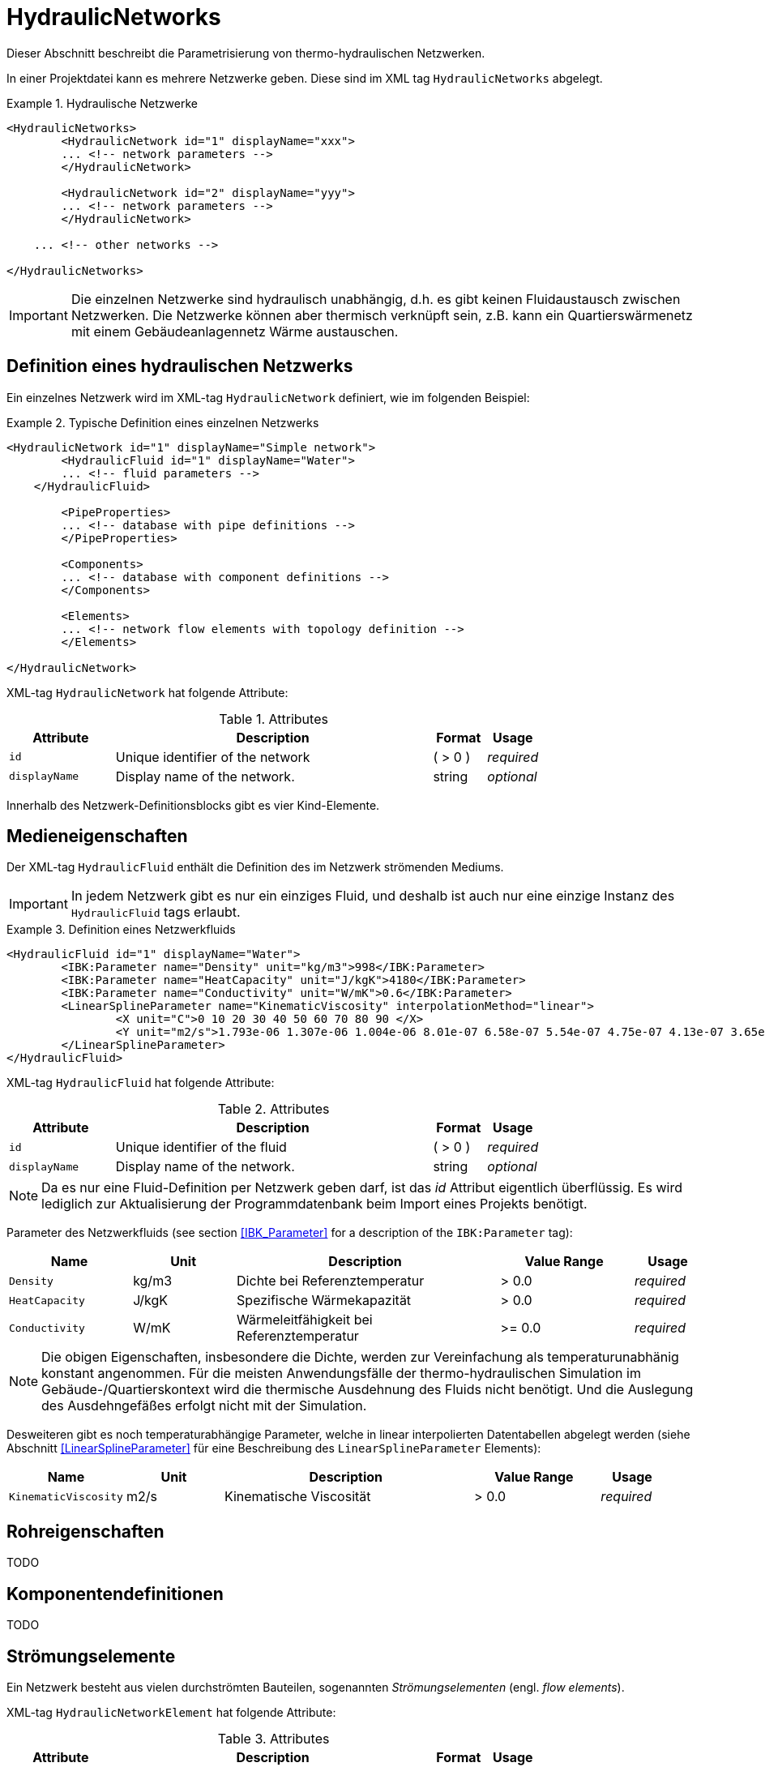 :imagesdir: ./images

[[networks]]
# HydraulicNetworks

Dieser Abschnitt beschreibt die Parametrisierung von thermo-hydraulischen Netzwerken.

In einer Projektdatei kann es mehrere Netzwerke geben. Diese sind im XML tag `HydraulicNetworks` abgelegt.

.Hydraulische Netzwerke
====
[source,xml]
----
<HydraulicNetworks>
	<HydraulicNetwork id="1" displayName="xxx">
        ... <!-- network parameters -->
	</HydraulicNetwork>

	<HydraulicNetwork id="2" displayName="yyy">
        ... <!-- network parameters -->
	</HydraulicNetwork>

    ... <!-- other networks -->
	
</HydraulicNetworks>
----
====

[IMPORTANT]
====
Die einzelnen Netzwerke sind hydraulisch unabhängig, d.h. es gibt keinen Fluidaustausch zwischen Netzwerken. Die Netzwerke können aber thermisch verknüpft sein, z.B. kann ein Quartierswärmenetz mit einem Gebäudeanlagennetz Wärme austauschen.
====

## Definition eines hydraulischen Netzwerks

Ein einzelnes Netzwerk wird im XML-tag `HydraulicNetwork` definiert, wie im folgenden Beispiel:

.Typische Definition eines einzelnen Netzwerks
====
[source,xml]
----
<HydraulicNetwork id="1" displayName="Simple network">
	<HydraulicFluid id="1" displayName="Water">
        ... <!-- fluid parameters -->
    </HydraulicFluid>
    
	<PipeProperties>
        ... <!-- database with pipe definitions -->
	</PipeProperties>
	
	<Components>
        ... <!-- database with component definitions -->
	</Components>
	
	<Elements>
        ... <!-- network flow elements with topology definition -->
	</Elements>
	
</HydraulicNetwork>
----
====

XML-tag `HydraulicNetwork` hat folgende Attribute:

.Attributes
[options="header",cols="20%,60%,^ 10%,^ 10%",width="100%"]
|====================
| Attribute  | Description | Format | Usage 
| `id` |  Unique identifier of the network | ({nbsp}>{nbsp}0{nbsp})  | _required_
| `displayName`  |  Display name of the network. | string | _optional_
|====================

Innerhalb des Netzwerk-Definitionsblocks gibt es vier Kind-Elemente.

## Medieneigenschaften

Der XML-tag `HydraulicFluid` enthält die Definition des im Netzwerk strömenden Mediums. 

[IMPORTANT]
====
In jedem Netzwerk gibt es nur ein einziges Fluid, und deshalb ist auch nur eine einzige Instanz des `HydraulicFluid` tags erlaubt.
====

.Definition eines Netzwerkfluids
====
[source,xml]
----
<HydraulicFluid id="1" displayName="Water">
	<IBK:Parameter name="Density" unit="kg/m3">998</IBK:Parameter>
	<IBK:Parameter name="HeatCapacity" unit="J/kgK">4180</IBK:Parameter>
	<IBK:Parameter name="Conductivity" unit="W/mK">0.6</IBK:Parameter>
	<LinearSplineParameter name="KinematicViscosity" interpolationMethod="linear">
		<X unit="C">0 10 20 30 40 50 60 70 80 90 </X>
		<Y unit="m2/s">1.793e-06 1.307e-06 1.004e-06 8.01e-07 6.58e-07 5.54e-07 4.75e-07 4.13e-07 3.65e-07 3.26e-07 </Y>
	</LinearSplineParameter>
</HydraulicFluid>
----
====

XML-tag `HydraulicFluid` hat folgende Attribute:

.Attributes
[options="header",cols="20%,60%,^ 10%,^ 10%",width="100%"]
|====================
| Attribute  | Description | Format | Usage 
| `id` |  Unique identifier of the fluid | ({nbsp}>{nbsp}0{nbsp})  | _required_
| `displayName`  |  Display name of the network. | string | _optional_
|====================

[NOTE]
====
Da es nur eine Fluid-Definition per Netzwerk geben darf, ist das _id_ Attribut eigentlich überflüssig. Es wird lediglich zur Aktualisierung der Programmdatenbank beim Import eines Projekts benötigt.
====


Parameter des Netzwerkfluids (see section <<IBK_Parameter>> for a description of the `IBK:Parameter` tag):

[options="header",cols="18%,^ 15%,38%,^ 20%,^ 10%",width="100%"]
|====================
|Name|Unit|Description|Value Range |Usage
| `Density` | kg/m3 | Dichte bei Referenztemperatur | {nbsp}>{nbsp}0.0{nbsp} | _required_
| `HeatCapacity` | J/kgK | Spezifische Wärmekapazität | {nbsp}>{nbsp}0.0{nbsp} | _required_
| `Conductivity` | W/mK | Wärmeleitfähigkeit bei Referenztemperatur | {nbsp}>={nbsp}0.0{nbsp} | _required_
|====================

[NOTE]
====
Die obigen Eigenschaften, insbesondere die Dichte, werden zur Vereinfachung als temperaturunabhänig konstant angenommen. Für die meisten Anwendungsfälle der thermo-hydraulischen Simulation im Gebäude-/Quartierskontext wird die thermische Ausdehnung des Fluids nicht benötigt. Und die Auslegung des Ausdehngefäßes erfolgt nicht mit der Simulation.
====

Desweiteren gibt es noch temperaturabhängige Parameter, welche in linear interpolierten Datentabellen abgelegt werden (siehe Abschnitt <<LinearSplineParameter>> für eine Beschreibung des  `LinearSplineParameter` Elements):

[options="header",cols="18%,^ 15%,38%,^ 20%,^ 10%",width="100%"]
|====================
|Name|Unit|Description|Value Range |Usage
| `KinematicViscosity` | m2/s | Kinematische Viscosität | {nbsp}>{nbsp}0.0{nbsp} | _required_
|====================

## Rohreigenschaften

TODO 

## Komponentendefinitionen

TODO 

[[HydraulicNetworkElement]]
## Strömungselemente

Ein Netzwerk besteht aus vielen durchströmten Bauteilen, sogenannten _Strömungselementen_ (engl. _flow elements_).

XML-tag `HydraulicNetworkElement` hat folgende Attribute:

.Attributes
[options="header",cols="20%,60%,^ 10%,^ 10%",width="100%"]
|====================
| Attribute  | Description | Format | Usage 
| `id` |  Unique identifier of the network element. | ({nbsp}>{nbsp}0{nbsp})  | _required_
| `displayName`  |  Display name of the element. | string | _optional_
|====================

[IMPORTANT]
====
Die ID eines Netzwerkelements muss global eindeutig sein, d.h. Netzwerkübergreifend müssen Strömungselemente mit einer eindeutigen ID bezeichnet werden.
====

TODO 



## Ausgaben

Die Ergebnisgrößen eines thermo-hydraulischen Netzwerkmodells werden wie folgt definiert. Also Referenzierungstyp dient `Network`, welche in der entsprechenden `ObjectList` angegeben wird.

.Objektlist für die Referenzierung des Netzwerks mit der ID 1
====
[source,xml]
----
<ObjectLists>
	<ObjectList name="the Network">
		<FilterID>1</FilterID> <!-- ID of network -->
		<ReferenceType>Network</ReferenceType>
	</ObjectList>
</ObjectLists>
----
====

[NOTE]
==== 
Gibt es eventuell Alternativen zum Zugriff? 

Das Netzwerk enthält derzeit die Temperaturen und Masseströme aller Komponenten. Wünschenswert wäre hingegen, nur ausgewählte Elemente auszugeben. Dies ist mit den
jetzigen Konventionen nur möglich, wenn alle dafür relevanten Temperatur- und Massestromeinträge jeweils als einzelne Ausgabedefinition aufgelistet werden.

Denkbar wäre, statt auf das Netzwerk direkt auf die Netzwerkelemente zu referenzieren, also mit `ReferenceType` `NetworkElement` und `FilterID` die Ids aller Netzwerkelemente.
Soll dies funktionieren, so müssen alle Netzwerkelemente einem gemeinsamen ID-Raum uterliegen, siehe Kommentar unten.

Ein Referenzierung eines konkreten Netzwerkes, zusammen mit ausgewählten Netzwerkelementen, ist auf diesem Wege nicht möglich - man bräuchte dazu sowohl den Referenztyp und Id-Filter des Netzwerkes, aber
gleichzeitig für seine Elemente. 
====

### Verfügbare Ausgaben

Das Netzwerk-Objekt liefert eine Vielzahl von Ergebnisgrößen für die einzelnen Strömungselemente.

Die Anforderungen an die Netzwerkausgaben richten sich allerdings nach der späteren Visualisierungsebene. Grundlegend ist davon auszugehen, dass neben dem Gebäude für das Postprozessing eine weitere Sicht erforderlich sein wird, welche eine Auswertung der hydraulischen Netzwerke erlaubt. Um die Übersichtlichkeit zu wahren, wird diese Sicht von derjenigen des Gebäudes getrennt sein. 

Die Netzwerkausgaben werden von daher räumlich getrennt in einer eigenen Datei abgelegt. Dafür wird ein neuer Ausgabetyp eingeführt:

* network -> `network_<gridname>.tsv`


Für Analyse der Netzwerke und Übergabesysteme sind sowohl die Masseströme und Temperaturen im Innere eines Verbindungselementes, aber auch an den Verbindungsstellen zwischen zwei Elementen von Interesse. Letzerer Fall ist beispielsweise typisch für gekoppelte Erzeuger- und Verbraucherkreisläufe, wobei eine Kontrolle der Zulauf- und Rücklauftemperatur möglich sein muss. 

Da die Netzwerkvisualisierungsebene keine Knoten kennt, müssen Knotentemperaturen am Ein- und Auslass des Verbindungselementes abgegriffen werden. Ein- und Auslässe sind physikalisch abhängig von der Strömungsrichtung definiert. Angesichts dessen, dass stets die Zustände an einem physisch definierten Punkt gemessen werden, ist die klassische Definition ungeeignet. Geometrisch eindeutig hingegen ist die Zuweisung von Temperaturen an den Einlass- und Auslassknoten der Netzwerkelemente. 

Als Konvention damit gesetzt, dass Einlass- und Auslassknoten nicht mit dem physikalischem Einlass- oder Auslass des Fluides übereinstimmen müssen!

Damit ergeben sich die folgenden Ergebnisgrößen:

Jedes Strömungselement hat eine (mittlere) Temperatur, welche über die Ausgabegröße `Temperature[<id>]` abgefragt werden kann. Die ID entspricht hier der Element-ID (siehe <<HydraulicNetworkElement>>).

[NOTE]
====
Die mittlere Temperatur einen Strömungselements kann zur Visualisierung/Farbgebung des Elements verwendet werden.
====

[CAUTION]
====
Je nach physikalischer Modellierung eines Strömungselements muss die Mitteltemperatur einen Strömungselements nicht mit der Auslasstemperatur übereinstimmen (siehe Modelldokumentation). Beispiele dafür sind Speicher oder lange verlustbehaftete Rohre.
====

Jedes Strömungselement hat auch einen Massestrom, wobei die Strömungsrichtung immer von _inletNode_ zu _outletNode_ positiv definiert ist. Der Massestrom kann über die Größe `MassFlux[<id>]` abgefragt werden.


Zur Vereinfachung dienen die Variablennamen `Temperatures` und `MassFluxes`, welche jeweils Ausgaben für alle Strömungselemente anfordern.


Die Variablen werden in den Ausgabedateien wie folgt angegeben: `Network(id=3).Temperature(id=101)` wobei hier `id=3` die ID des ausgewählten Netzwerks angibt und `id=101` das Strömungselement, dessen Temperatur ausgegeben wird.

Des Weiteren sind die Fluidtemperaturen an Anschlussstellen von Interesse. Hierbei werden die Einlassknoten und Auslassknoten eines Elementes verwendet, um eine eindeutige Zuordnung zu erlauben. In der Ausgabe erscheinen dann die zusätzlichen Einträge:

`Network(id=3).InletNodeTemperature(id=101)`, `Network(id=3).OutletNodeTemperature(id=101)`.

Die Temperaturpunkte entsprechen dabei exakt den mit `inletNodeId` und `outletNodeId` gekennzeichneten Anschlussstellen.


### Spezielle Ausgaben

Bei Strömungselementen mit mehreren Segmenten und Temperaturverteilungen werden bei Abfrage der Temperatur mittels `Temperature[<id>]` stets alle Segmenttemperaturen ausgegeben. In der Ausgabedatei werden diese wie folgt kodiert:

`Network(id=3).Temperature(id=101).1`, `Network(id=3).Temperature(id=101).2`, ...,  `Network(id=3).Temperature(id=101).<n>`

[NOTE]
====
Die Benennung der Variablennamen wird intern in einer `InputReference` Klasse beschrieben. `Network` entspricht dem Referenzierungstyp, `Temperature` ist der `QuantityName` und `id=<id>` ergibt sich bei vektorwertigen Größen aus der ID/Index.

DAHER GIBT ES DERZEIT KEINE MÖGLICHKEIT, VEKTORWERTIGE ERGEBNISSE EINER VEKTORVERTIGEN AUSGABE AUSZUGEBEN!!! Das funktioniert also so nicht...
====

Alternative 1:

Es kann davon ausgegangen werden, dass die Temperaturstratifierung in einem einzelnen Strömungselement nur auf der Ebene des einzelnen Bauteils von Interesse ist, so zum Beispiel, wenn die Temperaturverteilung in einem Speicher verfolgt werden soll. 
Solche Analysen finden nicht auf der globalen Netzwerkebene statt, sondern haben stets das Einzelbauteil im Fokus.
 
Passend dazu kann die Ausgabe der Segmenttemperaturen als raumaufgelöste Spezialinformation gedeutet werden, die auch in einer späteren Visualisierung eine eigene vom Netzwerk unabhängige Sicht erhält. 

Daher erscheint die Ausgabe von Segmenttemperaturen in vom Netzwerk unabhängige Dateien schlüssig:

* networkelement -> `networkelement(id=101)_<gridname>.tsv`

Innerhalb der Datei kann die Benennung der Temperaturen wie folgt vorgenommen werden:

`Temperature[0]`, `Temperature[1]`, ..., `Temperature[n]` 


[NOTE]
====
Um die Namensgebung für diesen Fall nicht zu sehr zu überfrachten, wäre ja ein gemeinsamer Id-Raum für alle Netzwerkelemente - unabhängig von der Zugehörigkeit zu einem konkreten Netzwerk - u.U. zielführend. Bei Betrachtung einer Einzelkomponente interessiert ja nicht ihre Netzwerkzugehörigkeit, sondern ihre speziellen physikalischen Eigenschaften. 

Die eindeutige Identifierung einer Netzwerkkomponente via Id - auch ohne Kenntnis des umgebenden Netzwerkes - erscheint auch in diesem Zusammenhang als zielführend. Auch andere Argumente sprechen dafür:

Beispielsweise können Komponenten wie Wärmetauscher auftreten, die zu zwei unterschiedlichen Netzwerken gehören, aber trotzdem als eine Einheit sichtbar sein müssen. Es gilt zu klären, wie damit umzugehen ist.


TODO: Ideen gesucht
====

Alternative 2:

Mehrere Elemente werden in einer Datei zusammengefasst, also

* network -> `network(id=1)_<gridname>.tsv`

mit den Dateieinträgen

`Networkelement(id=101).Temperature[0]`, `Networkelement(id=101).Temperature[1]`, ..., `Networkelement(id=101).Temperature[n]` 


